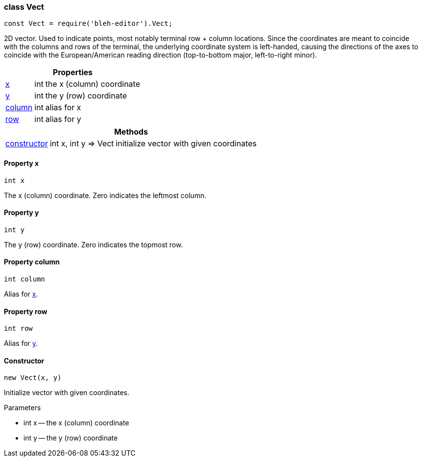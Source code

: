 [[Vect]]
class +Vect+
~~~~~~~~~~~~

[source,javascript]
--------
const Vect = require('bleh-editor').Vect;
--------

2D vector. Used to indicate points, most notably terminal row + column locations.
Since the coordinates are meant to coincide with the columns and rows of the
terminal, the underlying coordinate system is left-handed, causing the directions
of the axes to coincide with the European/American reading direction (top-to-bottom
major, left-to-right minor).

[options="header,autowidth"]
|===
3+| Properties
| <<Vect.x,+x+>> | +int+ | the x (column) coordinate
| <<Vect.y,+y+>> | +int+ | the y (row) coordinate
| <<Vect.column,+column+>> | +int+ | alias for +x+
| <<Vect.row,+row+>> | +int+ | alias for +y+
|===

[options="header,autowidth"]
|===
3+| Methods
| <<Vect.constructor,+constructor+>> | +int x, int y => Vect+ | initialize vector with given coordinates
|===

[[Vect.x]]
Property +x+
^^^^^^^^^^^^

[source,javascript]
--------
int x
--------

The x (column) coordinate. Zero indicates the leftmost column.

[[Vector.y]]
Property +y+
^^^^^^^^^^^^

[source,javascript]
--------
int y
--------

The y (row) coordinate. Zero indicates the topmost row.

[[Vect.column]]
Property +column+
^^^^^^^^^^^^^^^^^

[source,javascript]
--------
int column
--------

Alias for <<Vect.x,+x+>>.

[[Vect.row]]
Property +row+
^^^^^^^^^^^^^^

[source,javascript]
--------
int row
--------

Alias for <<Vect.y,+y+>>.

[[Vect.constructor]]
Constructor
^^^^^^^^^^^

[source,javascript]
--------
new Vect(x, y)
--------

Initialize vector with given coordinates.

.Parameters
* +int x+ -- the x (column) coordinate
* +int y+ -- the y (row) coordinate
